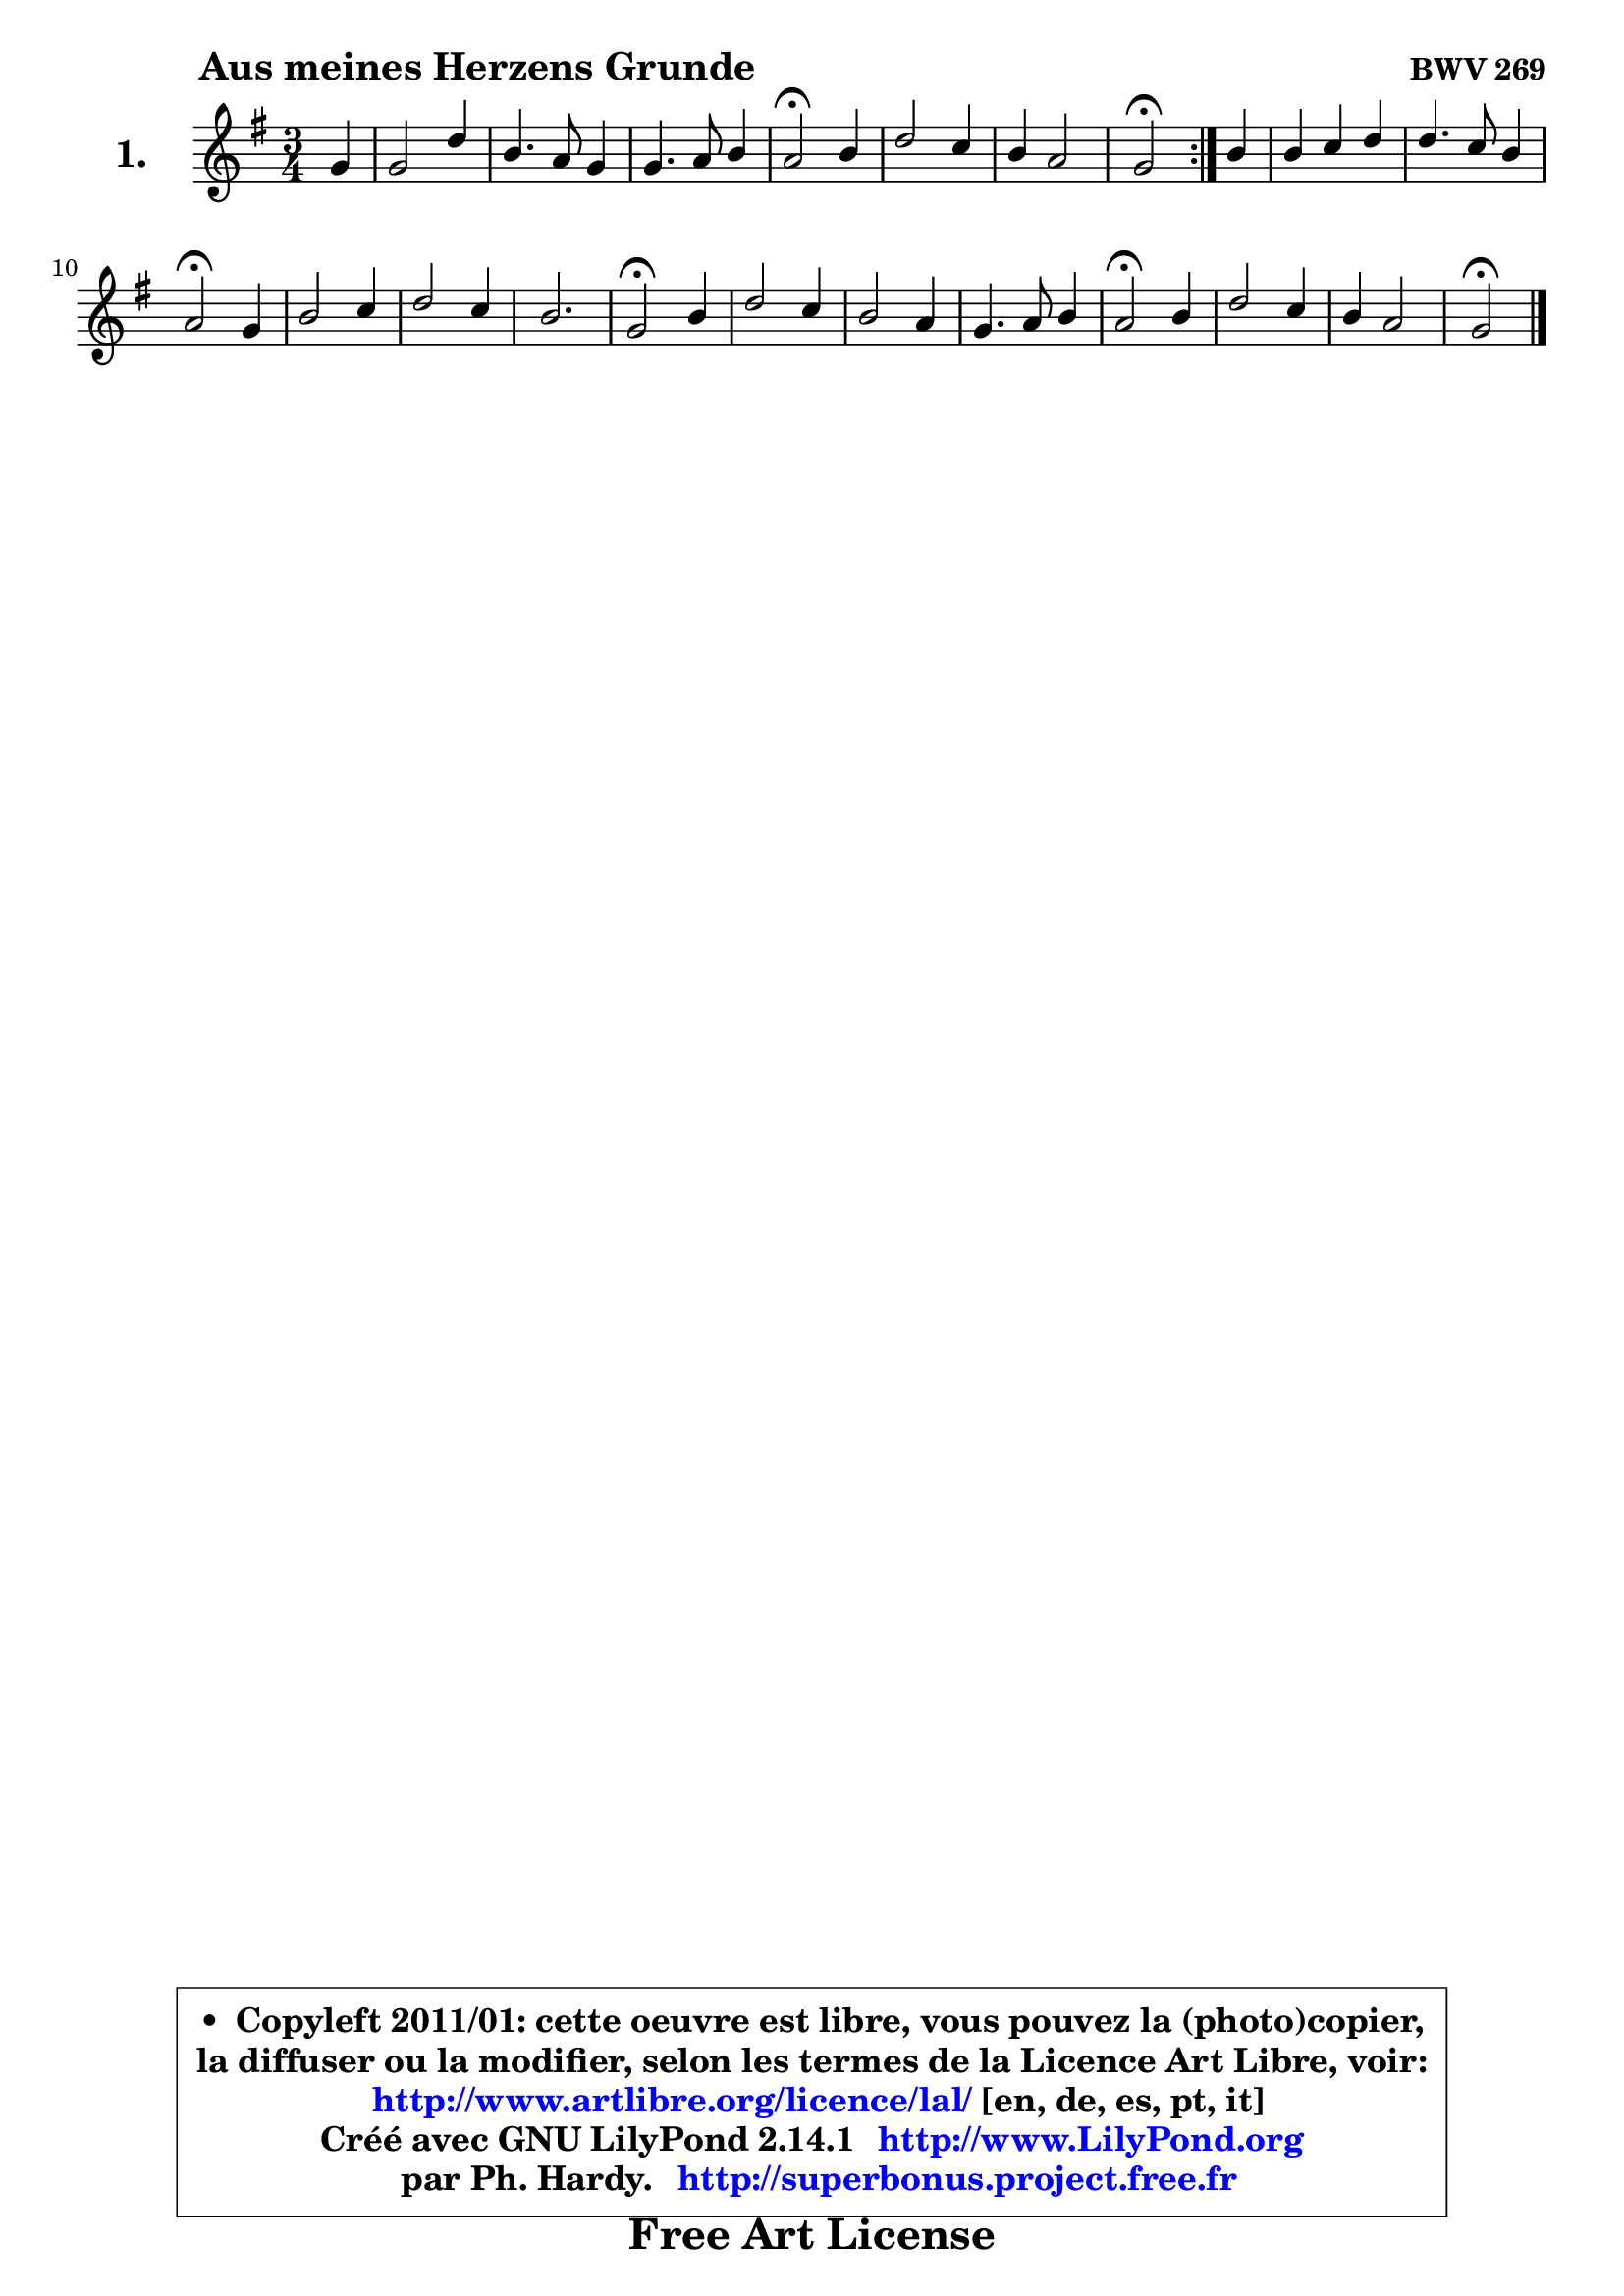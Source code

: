 
\version "2.14.1"

  \paper {
%	system-system-spacing #'padding = #0.1
%	score-system-spacing #'padding = #0.1
%	ragged-bottom = ##f
%	ragged-last-bottom = ##f

	}

  \header {
      opus = \markup { \bold "BWV 269" }
      piece = \markup { \hspace #9 \fontsize #2 \bold "Aus meines Herzens Grunde" }
      maintainer = "Ph. Hardy"
      maintainerEmail = "superbonus.project@free.fr"
      lastupdated = "2011/Jul/20"
      tagline = \markup { \fontsize #3 \bold "Free Art License" }
      copyright = \markup { \fontsize #3  \bold   \override #'(box-padding .  1.0) \override #'(baseline-skip . 2.9) \box \column { \center-align { \fontsize #-2 \line { • \hspace #0.5 Copyleft 2011/01: cette oeuvre est libre, vous pouvez la (photo)copier, } \line { \fontsize #-2 \line {la diffuser ou la modifier, selon les termes de la Licence Art Libre, voir: } } \line { \fontsize #-2 \with-url #"http://www.artlibre.org/licence/lal/" \line { \fontsize #1 \hspace #1.0 \with-color #blue http://www.artlibre.org/licence/lal/ [en, de, es, pt, it] } } \line { \fontsize #-2 \line { Créé avec GNU LilyPond 2.14.1 \with-url #"http://www.LilyPond.org" \line { \with-color #blue \fontsize #1 \hspace #1.0 \with-color #blue http://www.LilyPond.org } } } \line { \hspace #1.0 \fontsize #-2 \line {par Ph. Hardy. } \line { \fontsize #-2 \with-url #"http://superbonus.project.free.fr" \line { \fontsize #1 \hspace #1.0 \with-color #blue http://superbonus.project.free.fr } } } } } }

	  }

  guidemidi = {
 	\repeat volta 2 { 
	r4 |
	R2. |
	R2. |
	R2. |
	\tempo 4 = 34 r2 \tempo 4 = 78 r4 |
	R2. |
	R2. |
	\tempo 4 = 34 r2 \tempo 4 = 78 } %fin du repeat
	r4 |
	R2. |
	R2. |
	\tempo 4 = 34 r2 \tempo 4 = 78 r4 |
	R2. |
	R2. |
	r2. |
	\tempo 4 = 34 r2 \tempo 4 = 78 r4 |
	R2. |
	R2. |
	R2. |
	\tempo 4 = 34 r2 \tempo 4 = 78 r4 |
	R2. |
	R2. |
	\tempo 4 = 34 r2 
	}
  upper = {
	\time 3/4
	\key g  \major
	\clef treble
	\partial 4
	\voiceOne
	<< { 
	% SOPRANO
	\set Voice.midiInstrument = "acoustic grand"
	\relative c'' {
	\repeat volta 2 { 
	g4 |
	g2 d'4 |
	b4. a8 g4 |
	g4. a8 b4 |
	a2\fermata b4 |
	d2 c4 |
	b4 a2 |
	g2\fermata } %fin du repeat
	b4 |
	b4 c d |
	d4. c8 b4 |
	a2\fermata g4 |
	b2 c4 |
	d2 c4 |
	b2. |
	g2\fermata b4 |
	d2 c4 |
	b2 a4 |
	g4. a8 b4 |
	a2\fermata b4 |
	d2 c4 |
	b4 a2 |
	g2\fermata
	\bar "|."
	} % fin de relative
	}

%	\context Voice= "1" { \voiceTwo 
%	% ALTO
%	\set Voice.midiInstrument = "acoustic grand"
%	\relative c' {
%	\repeat volta 2 { 
%	d4 |
%	d4 e d |
%	d2 b4 |
%	e8 d e fis g4 |
%	fis2 g4 |
%	d4 e fis |
%	g2 fis4 |
%	d2 } %fin du repeat
%	g4 ~ |
%	g8 fis8 e fis g4 ~ |
%	g8 a8 g fis g4 |
%	fis2 e4 |
%	e4 fis8 g a4 |
%	a4 g4. fis8 |
%	g2 f4 |
%	e2 g4 |
%	a4. g8 fis4 |
%	g2 fis4 ~ |
%	fis8 e8 e fis g4 |
%	fis2 g4 |
%	a2 g8 fis |
%	g2 fis4 |
%	d2
%	\bar "|."
%	} % fin de relative
%	\oneVoice
%	} >>
 >>
	}

  lower = {
	\time 3/4
	\key g \major
	\clef bass
	\partial 4
	\voiceOne
	<< { 
	% TENOR
	\set Voice.midiInstrument = "acoustic grand"
	\relative c' {
	\repeat volta 2 { 
	b4 |
	b4 c8 b a4 |
	g4 fis g |
	c8 b c4 d |
	d2 d4 |
	a4 b c |
	d4 e d8 c |
	b2 } %fin du repeat 
	d4 |
	d4 c b8 a |
	b8 c d4 d |
	d2 b4 |
	g4 b e |
	d2 d4 |
	d2. |
	c2 d4 |
	d8 c b4 c |
	d2 d8 c |
	b4 c d |
	d2 d4 |
	d2 e4 |
	e2 d8 c8 |
	b2
	\bar "|."
	} % fin de relative
	}
	\context Voice= "1" { \voiceTwo 
	% BASS
	\set Voice.midiInstrument = "acoustic grand"
	\relative c {
	\repeat volta 2 { 
	g4 |
	g'4 e fis |
	g4 d e |
	c4 b8 a8 g4 |
	d'2\fermata g,4 |
	fis4 g a |
	b4 c d |
	g,2\fermata } %fin du repeat 
	g4 |
	g4 a b |
	b4. a8 g4 |
	d'2\fermata e4 ~ |
	e4 d4 c |
	b4. c8 d4 |
	g,8 a b4 g |
	c2\fermata g4 |
	fis4 g a |
	b4 g d' |
	e8 d c b a g |
	d'2\fermata g4 ~ |
	g4 fis4 e ~ |
	e8 d8 c4 d |
	g,2\fermata
	\bar "|."
	} % fin de relative
	\oneVoice
	} >>
	}


  \score { 

	\new PianoStaff <<
	\set PianoStaff.instrumentName = \markup { \bold \huge "1." }
	\new Staff = "upper" \upper
%	\new Staff = "lower" \lower
	>>

  \layout {
%	ragged-last = ##f
	  }

	 } % fin de score

 \score {
\unfoldRepeats { << \guidemidi \upper >> }
  \midi {
   \context { 
   \Score
   tempoWholesPerMinute = #(ly:make-moment 78 4)
		}
	  }
	}

